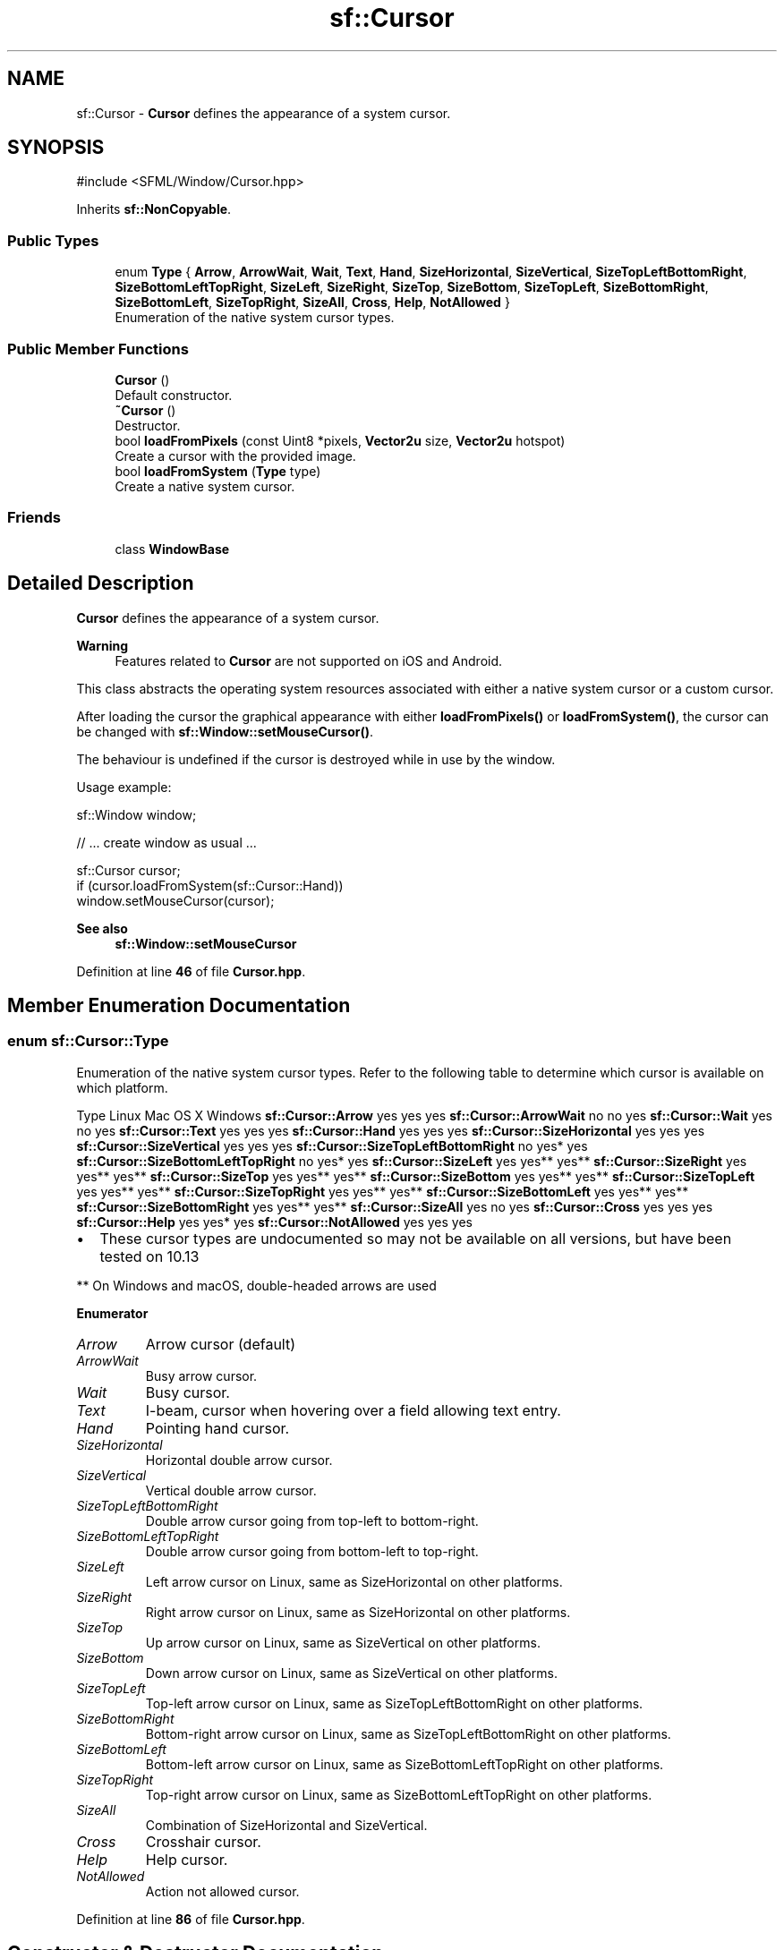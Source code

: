 .TH "sf::Cursor" 3 "Version .." "SFML" \" -*- nroff -*-
.ad l
.nh
.SH NAME
sf::Cursor \- \fBCursor\fP defines the appearance of a system cursor\&.  

.SH SYNOPSIS
.br
.PP
.PP
\fR#include <SFML/Window/Cursor\&.hpp>\fP
.PP
Inherits \fBsf::NonCopyable\fP\&.
.SS "Public Types"

.in +1c
.ti -1c
.RI "enum \fBType\fP { \fBArrow\fP, \fBArrowWait\fP, \fBWait\fP, \fBText\fP, \fBHand\fP, \fBSizeHorizontal\fP, \fBSizeVertical\fP, \fBSizeTopLeftBottomRight\fP, \fBSizeBottomLeftTopRight\fP, \fBSizeLeft\fP, \fBSizeRight\fP, \fBSizeTop\fP, \fBSizeBottom\fP, \fBSizeTopLeft\fP, \fBSizeBottomRight\fP, \fBSizeBottomLeft\fP, \fBSizeTopRight\fP, \fBSizeAll\fP, \fBCross\fP, \fBHelp\fP, \fBNotAllowed\fP }"
.br
.RI "Enumeration of the native system cursor types\&. "
.in -1c
.SS "Public Member Functions"

.in +1c
.ti -1c
.RI "\fBCursor\fP ()"
.br
.RI "Default constructor\&. "
.ti -1c
.RI "\fB~Cursor\fP ()"
.br
.RI "Destructor\&. "
.ti -1c
.RI "bool \fBloadFromPixels\fP (const Uint8 *pixels, \fBVector2u\fP size, \fBVector2u\fP hotspot)"
.br
.RI "Create a cursor with the provided image\&. "
.ti -1c
.RI "bool \fBloadFromSystem\fP (\fBType\fP type)"
.br
.RI "Create a native system cursor\&. "
.in -1c
.SS "Friends"

.in +1c
.ti -1c
.RI "class \fBWindowBase\fP"
.br
.in -1c
.SH "Detailed Description"
.PP 
\fBCursor\fP defines the appearance of a system cursor\&. 


.PP
\fBWarning\fP
.RS 4
Features related to \fBCursor\fP are not supported on iOS and Android\&.
.RE
.PP
This class abstracts the operating system resources associated with either a native system cursor or a custom cursor\&.
.PP
After loading the cursor the graphical appearance with either \fBloadFromPixels()\fP or \fBloadFromSystem()\fP, the cursor can be changed with \fBsf::Window::setMouseCursor()\fP\&.
.PP
The behaviour is undefined if the cursor is destroyed while in use by the window\&.
.PP
Usage example: 
.PP
.nf
sf::Window window;

// \&.\&.\&. create window as usual \&.\&.\&.

sf::Cursor cursor;
if (cursor\&.loadFromSystem(sf::Cursor::Hand))
    window\&.setMouseCursor(cursor);

.fi
.PP
.PP
\fBSee also\fP
.RS 4
\fBsf::Window::setMouseCursor\fP 
.RE
.PP

.PP
Definition at line \fB46\fP of file \fBCursor\&.hpp\fP\&.
.SH "Member Enumeration Documentation"
.PP 
.SS "enum \fBsf::Cursor::Type\fP"

.PP
Enumeration of the native system cursor types\&. Refer to the following table to determine which cursor is available on which platform\&.
.PP
Type   Linux   Mac OS X   Windows    \fBsf::Cursor::Arrow\fP   yes   yes   yes    \fBsf::Cursor::ArrowWait\fP   no   no   yes    \fBsf::Cursor::Wait\fP   yes   no   yes    \fBsf::Cursor::Text\fP   yes   yes   yes    \fBsf::Cursor::Hand\fP   yes   yes   yes    \fBsf::Cursor::SizeHorizontal\fP   yes   yes   yes    \fBsf::Cursor::SizeVertical\fP   yes   yes   yes    \fBsf::Cursor::SizeTopLeftBottomRight\fP   no   yes*   yes    \fBsf::Cursor::SizeBottomLeftTopRight\fP   no   yes*   yes    \fBsf::Cursor::SizeLeft\fP   yes   yes**   yes**    \fBsf::Cursor::SizeRight\fP   yes   yes**   yes**    \fBsf::Cursor::SizeTop\fP   yes   yes**   yes**    \fBsf::Cursor::SizeBottom\fP   yes   yes**   yes**    \fBsf::Cursor::SizeTopLeft\fP   yes   yes**   yes**    \fBsf::Cursor::SizeTopRight\fP   yes   yes**   yes**    \fBsf::Cursor::SizeBottomLeft\fP   yes   yes**   yes**    \fBsf::Cursor::SizeBottomRight\fP   yes   yes**   yes**    \fBsf::Cursor::SizeAll\fP   yes   no   yes    \fBsf::Cursor::Cross\fP   yes   yes   yes    \fBsf::Cursor::Help\fP   yes   yes*   yes    \fBsf::Cursor::NotAllowed\fP   yes   yes   yes   
.PP
.IP "\(bu" 2
These cursor types are undocumented so may not be available on all versions, but have been tested on 10\&.13
.PP
.PP
** On Windows and macOS, double-headed arrows are used 
.PP
\fBEnumerator\fP
.in +1c
.TP
\fB\fIArrow \fP\fP
Arrow cursor (default) 
.TP
\fB\fIArrowWait \fP\fP
Busy arrow cursor\&. 
.TP
\fB\fIWait \fP\fP
Busy cursor\&. 
.TP
\fB\fIText \fP\fP
I-beam, cursor when hovering over a field allowing text entry\&. 
.TP
\fB\fIHand \fP\fP
Pointing hand cursor\&. 
.TP
\fB\fISizeHorizontal \fP\fP
Horizontal double arrow cursor\&. 
.TP
\fB\fISizeVertical \fP\fP
Vertical double arrow cursor\&. 
.TP
\fB\fISizeTopLeftBottomRight \fP\fP
Double arrow cursor going from top-left to bottom-right\&. 
.TP
\fB\fISizeBottomLeftTopRight \fP\fP
Double arrow cursor going from bottom-left to top-right\&. 
.TP
\fB\fISizeLeft \fP\fP
Left arrow cursor on Linux, same as SizeHorizontal on other platforms\&. 
.TP
\fB\fISizeRight \fP\fP
Right arrow cursor on Linux, same as SizeHorizontal on other platforms\&. 
.TP
\fB\fISizeTop \fP\fP
Up arrow cursor on Linux, same as SizeVertical on other platforms\&. 
.TP
\fB\fISizeBottom \fP\fP
Down arrow cursor on Linux, same as SizeVertical on other platforms\&. 
.TP
\fB\fISizeTopLeft \fP\fP
Top-left arrow cursor on Linux, same as SizeTopLeftBottomRight on other platforms\&. 
.TP
\fB\fISizeBottomRight \fP\fP
Bottom-right arrow cursor on Linux, same as SizeTopLeftBottomRight on other platforms\&. 
.TP
\fB\fISizeBottomLeft \fP\fP
Bottom-left arrow cursor on Linux, same as SizeBottomLeftTopRight on other platforms\&. 
.TP
\fB\fISizeTopRight \fP\fP
Top-right arrow cursor on Linux, same as SizeBottomLeftTopRight on other platforms\&. 
.TP
\fB\fISizeAll \fP\fP
Combination of SizeHorizontal and SizeVertical\&. 
.TP
\fB\fICross \fP\fP
Crosshair cursor\&. 
.TP
\fB\fIHelp \fP\fP
Help cursor\&. 
.TP
\fB\fINotAllowed \fP\fP
Action not allowed cursor\&. 
.PP
Definition at line \fB86\fP of file \fBCursor\&.hpp\fP\&.
.SH "Constructor & Destructor Documentation"
.PP 
.SS "sf::Cursor::Cursor ()"

.PP
Default constructor\&. This constructor doesn't actually create the cursor; initially the new instance is invalid and must not be used until either \fBloadFromPixels()\fP or \fBloadFromSystem()\fP is called and successfully created a cursor\&. 
.SS "sf::Cursor::~Cursor ()"

.PP
Destructor\&. This destructor releases the system resources associated with this cursor, if any\&. 
.SH "Member Function Documentation"
.PP 
.SS "bool sf::Cursor::loadFromPixels (const Uint8 * pixels, \fBVector2u\fP size, \fBVector2u\fP hotspot)"

.PP
Create a cursor with the provided image\&. \fIpixels\fP must be an array of \fIwidth\fP by \fIheight\fP pixels in 32-bit RGBA format\&. If not, this will cause undefined behavior\&.
.PP
If \fIpixels\fP is null or either \fIwidth\fP or \fIheight\fP are 0, the current cursor is left unchanged and the function will return false\&.
.PP
In addition to specifying the pixel data, you can also specify the location of the hotspot of the cursor\&. The hotspot is the pixel coordinate within the cursor image which will be located exactly where the mouse pointer position is\&. Any mouse actions that are performed will return the window/screen location of the hotspot\&.
.PP
\fBWarning\fP
.RS 4
On Unix platforms which do not support colored cursors, the pixels are mapped into a monochrome bitmap: pixels with an alpha channel to 0 are transparent, black if the RGB channel are close to zero, and white otherwise\&.
.RE
.PP
\fBParameters\fP
.RS 4
\fIpixels\fP Array of pixels of the image 
.br
\fIsize\fP Width and height of the image 
.br
\fIhotspot\fP (x,y) location of the hotspot 
.RE
.PP
\fBReturns\fP
.RS 4
true if the cursor was successfully loaded; false otherwise 
.RE
.PP

.SS "bool sf::Cursor::loadFromSystem (\fBType\fP type)"

.PP
Create a native system cursor\&. Refer to the list of cursor available on each system (see \fBsf::Cursor::Type\fP) to know whether a given cursor is expected to load successfully or is not supported by the operating system\&.
.PP
\fBParameters\fP
.RS 4
\fItype\fP Native system cursor type 
.RE
.PP
\fBReturns\fP
.RS 4
true if and only if the corresponding cursor is natively supported by the operating system; false otherwise 
.RE
.PP

.SH "Friends And Related Symbol Documentation"
.PP 
.SS "friend class \fBWindowBase\fP\fR [friend]\fP"

.PP
Definition at line \fB183\fP of file \fBCursor\&.hpp\fP\&.

.SH "Author"
.PP 
Generated automatically by Doxygen for SFML from the source code\&.
